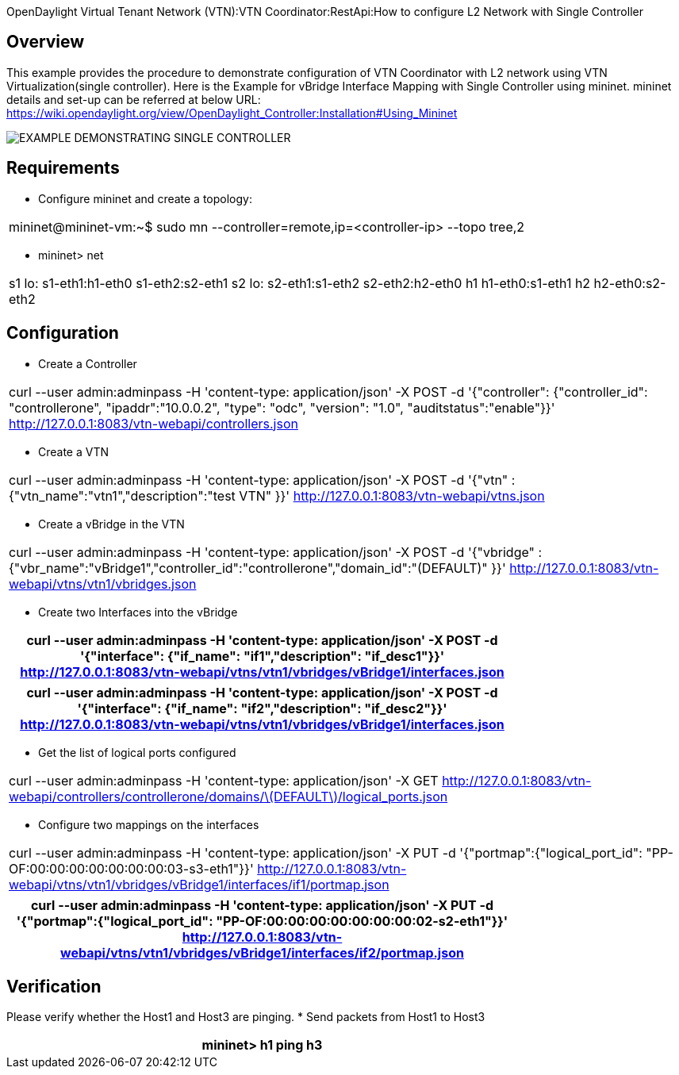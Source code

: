 OpenDaylight Virtual Tenant Network (VTN):VTN Coordinator:RestApi:How to configure L2 Network with Single Controller

== Overview

This example provides the procedure to demonstrate configuration of VTN Coordinator with L2 network using VTN Virtualization(single controller). Here is the Example for vBridge Interface Mapping with Single Controller using mininet. mininet details and set-up can be referred at below URL:
https://wiki.opendaylight.org/view/OpenDaylight_Controller:Installation#Using_Mininet

image::Single_Controller_Mapping.PNG[EXAMPLE DEMONSTRATING SINGLE CONTROLLER]

== Requirements

* Configure mininet and create a topology:
[cols=*3,2a,^,options="header",width="75%"]
|===
|mininet@mininet-vm:~$ sudo mn --controller=remote,ip=<controller-ip> --topo tree,2
|===

* mininet> net
[cols=*3,2a,^,options="header",width="75%"]
|===
|
 s1 lo:  s1-eth1:h1-eth0 s1-eth2:s2-eth1
 s2 lo:  s2-eth1:s1-eth2 s2-eth2:h2-eth0
 h1 h1-eth0:s1-eth1
 h2 h2-eth0:s2-eth2
|===
== Configuration

* Create a Controller
[cols=*3,2a,^,options="header",width="75%"]
|===
| curl --user admin:adminpass -H 'content-type: application/json' -X POST -d '{"controller": {"controller_id": "controllerone", "ipaddr":"10.0.0.2", "type": "odc", "version": "1.0", "auditstatus":"enable"}}' http://127.0.0.1:8083/vtn-webapi/controllers.json
|===

* Create a VTN
[cols=*3,2a,^,options="header",width="75%"]
|===
| curl --user admin:adminpass -H 'content-type: application/json' -X POST -d '{"vtn" : {"vtn_name":"vtn1","description":"test VTN" }}' http://127.0.0.1:8083/vtn-webapi/vtns.json
|===

* Create a vBridge in the VTN
[cols=*3,2a,^,options="header",width="75%"]
|===
| curl --user admin:adminpass -H 'content-type: application/json' -X POST -d '{"vbridge" : {"vbr_name":"vBridge1","controller_id":"controllerone","domain_id":"(DEFAULT)" }}' http://127.0.0.1:8083/vtn-webapi/vtns/vtn1/vbridges.json
|===

* Create two Interfaces into the vBridge

[cols=*3,2a,^,options="header",width="75%"]
|===
| curl --user admin:adminpass -H 'content-type: application/json' -X POST -d '{"interface": {"if_name": "if1","description": "if_desc1"}}' http://127.0.0.1:8083/vtn-webapi/vtns/vtn1/vbridges/vBridge1/interfaces.json
|===

[cols=*3,2a,^,options="header",width="75%"]
|===
|  curl --user admin:adminpass -H 'content-type: application/json' -X POST -d '{"interface": {"if_name": "if2","description": "if_desc2"}}' http://127.0.0.1:8083/vtn-webapi/vtns/vtn1/vbridges/vBridge1/interfaces.json
|===

* Get the list of logical ports configured
[cols=*3,2a,^,options="header",width="75%"]
|===
| curl --user admin:adminpass -H 'content-type: application/json' -X GET http://127.0.0.1:8083/vtn-webapi/controllers/controllerone/domains/\(DEFAULT\)/logical_ports.json
|===

* Configure two mappings on the interfaces
[cols=*3,2a,^,options="header",width="75%"]
|===
| curl --user admin:adminpass -H 'content-type: application/json' -X PUT -d '{"portmap":{"logical_port_id": "PP-OF:00:00:00:00:00:00:00:03-s3-eth1"}}' http://127.0.0.1:8083/vtn-webapi/vtns/vtn1/vbridges/vBridge1/interfaces/if1/portmap.json
|===
[cols=*3,2a,^,options="header",width="75%"]
|===
|  curl --user admin:adminpass -H 'content-type: application/json' -X PUT -d '{"portmap":{"logical_port_id": "PP-OF:00:00:00:00:00:00:00:02-s2-eth1"}}' http://127.0.0.1:8083/vtn-webapi/vtns/vtn1/vbridges/vBridge1/interfaces/if2/portmap.json
|===

== Verification

Please verify whether the Host1 and Host3 are pinging.
* Send packets from Host1 to Host3
[cols=*3,2a,^,options="header",width="75%"]
|===
|mininet> h1 ping h3
|===

